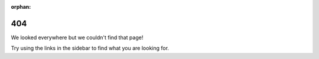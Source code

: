 :orphan:

===============
 404
===============

We looked everywhere but we couldn't find that page!

.. image:: not-found.png
   :align: center

Try using the links in the sidebar to find what you are looking for.

